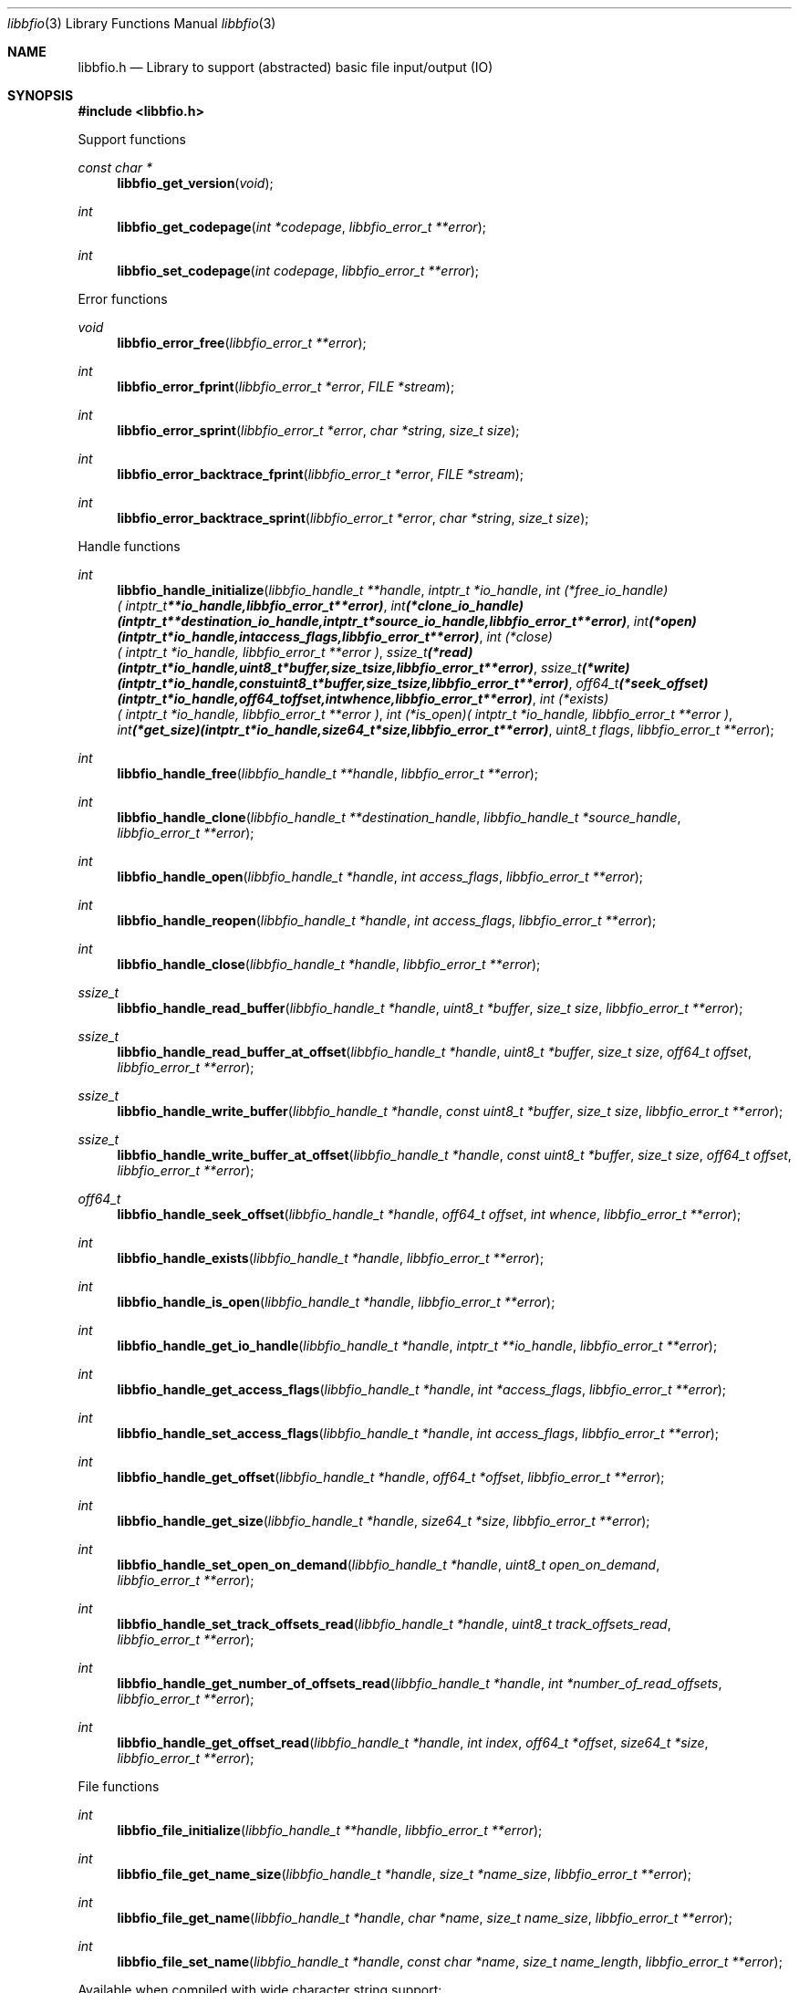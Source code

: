 .Dd November 25, 2020
.Dt libbfio 3
.Os libbfio
.Sh NAME
.Nm libbfio.h
.Nd Library to support (abstracted) basic file input/output (IO)
.Sh SYNOPSIS
.In libbfio.h
.Pp
Support functions
.Ft const char *
.Fn libbfio_get_version "void"
.Ft int
.Fn libbfio_get_codepage "int *codepage" "libbfio_error_t **error"
.Ft int
.Fn libbfio_set_codepage "int codepage" "libbfio_error_t **error"
.Pp
Error functions
.Ft void
.Fn libbfio_error_free "libbfio_error_t **error"
.Ft int
.Fn libbfio_error_fprint "libbfio_error_t *error" "FILE *stream"
.Ft int
.Fn libbfio_error_sprint "libbfio_error_t *error" "char *string" "size_t size"
.Ft int
.Fn libbfio_error_backtrace_fprint "libbfio_error_t *error" "FILE *stream"
.Ft int
.Fn libbfio_error_backtrace_sprint "libbfio_error_t *error" "char *string" "size_t size"
.Pp
Handle functions
.Ft int
.Fn libbfio_handle_initialize "libbfio_handle_t **handle" "intptr_t *io_handle" "int (*free_io_handle)( intptr_t **io_handle, libbfio_error_t **error )" "int (*clone_io_handle)( intptr_t **destination_io_handle, intptr_t *source_io_handle, libbfio_error_t **error )" "int (*open)( intptr_t *io_handle, int access_flags, libbfio_error_t **error )" "int (*close)( intptr_t *io_handle, libbfio_error_t **error )" "ssize_t (*read)( intptr_t *io_handle, uint8_t *buffer, size_t size, libbfio_error_t **error )" "ssize_t (*write)( intptr_t *io_handle, const uint8_t *buffer, size_t size, libbfio_error_t **error )" "off64_t (*seek_offset)( intptr_t *io_handle, off64_t offset, int whence, libbfio_error_t **error )" "int (*exists)( intptr_t *io_handle, libbfio_error_t **error )" "int (*is_open)( intptr_t *io_handle, libbfio_error_t **error )" "int (*get_size)( intptr_t *io_handle, size64_t *size, libbfio_error_t **error )" "uint8_t flags" "libbfio_error_t **error"
.Ft int
.Fn libbfio_handle_free "libbfio_handle_t **handle" "libbfio_error_t **error"
.Ft int
.Fn libbfio_handle_clone "libbfio_handle_t **destination_handle" "libbfio_handle_t *source_handle" "libbfio_error_t **error"
.Ft int
.Fn libbfio_handle_open "libbfio_handle_t *handle" "int access_flags" "libbfio_error_t **error"
.Ft int
.Fn libbfio_handle_reopen "libbfio_handle_t *handle" "int access_flags" "libbfio_error_t **error"
.Ft int
.Fn libbfio_handle_close "libbfio_handle_t *handle" "libbfio_error_t **error"
.Ft ssize_t
.Fn libbfio_handle_read_buffer "libbfio_handle_t *handle" "uint8_t *buffer" "size_t size" "libbfio_error_t **error"
.Ft ssize_t
.Fn libbfio_handle_read_buffer_at_offset "libbfio_handle_t *handle" "uint8_t *buffer" "size_t size" "off64_t offset" "libbfio_error_t **error"
.Ft ssize_t
.Fn libbfio_handle_write_buffer "libbfio_handle_t *handle" "const uint8_t *buffer" "size_t size" "libbfio_error_t **error"
.Ft ssize_t
.Fn libbfio_handle_write_buffer_at_offset "libbfio_handle_t *handle" "const uint8_t *buffer" "size_t size" "off64_t offset" "libbfio_error_t **error"
.Ft off64_t
.Fn libbfio_handle_seek_offset "libbfio_handle_t *handle" "off64_t offset" "int whence" "libbfio_error_t **error"
.Ft int
.Fn libbfio_handle_exists "libbfio_handle_t *handle" "libbfio_error_t **error"
.Ft int
.Fn libbfio_handle_is_open "libbfio_handle_t *handle" "libbfio_error_t **error"
.Ft int
.Fn libbfio_handle_get_io_handle "libbfio_handle_t *handle" "intptr_t **io_handle" "libbfio_error_t **error"
.Ft int
.Fn libbfio_handle_get_access_flags "libbfio_handle_t *handle" "int *access_flags" "libbfio_error_t **error"
.Ft int
.Fn libbfio_handle_set_access_flags "libbfio_handle_t *handle" "int access_flags" "libbfio_error_t **error"
.Ft int
.Fn libbfio_handle_get_offset "libbfio_handle_t *handle" "off64_t *offset" "libbfio_error_t **error"
.Ft int
.Fn libbfio_handle_get_size "libbfio_handle_t *handle" "size64_t *size" "libbfio_error_t **error"
.Ft int
.Fn libbfio_handle_set_open_on_demand "libbfio_handle_t *handle" "uint8_t open_on_demand" "libbfio_error_t **error"
.Ft int
.Fn libbfio_handle_set_track_offsets_read "libbfio_handle_t *handle" "uint8_t track_offsets_read" "libbfio_error_t **error"
.Ft int
.Fn libbfio_handle_get_number_of_offsets_read "libbfio_handle_t *handle" "int *number_of_read_offsets" "libbfio_error_t **error"
.Ft int
.Fn libbfio_handle_get_offset_read "libbfio_handle_t *handle" "int index" "off64_t *offset" "size64_t *size" "libbfio_error_t **error"
.Pp
File functions
.Ft int
.Fn libbfio_file_initialize "libbfio_handle_t **handle" "libbfio_error_t **error"
.Ft int
.Fn libbfio_file_get_name_size "libbfio_handle_t *handle" "size_t *name_size" "libbfio_error_t **error"
.Ft int
.Fn libbfio_file_get_name "libbfio_handle_t *handle" "char *name" "size_t name_size" "libbfio_error_t **error"
.Ft int
.Fn libbfio_file_set_name "libbfio_handle_t *handle" "const char *name" "size_t name_length" "libbfio_error_t **error"
.Pp
Available when compiled with wide character string support:
.Ft int
.Fn libbfio_file_get_name_size_wide "libbfio_handle_t *handle" "size_t *name_size" "libbfio_error_t **error"
.Ft int
.Fn libbfio_file_get_name_wide "libbfio_handle_t *handle" "wchar_t *name" "size_t name_size" "libbfio_error_t **error"
.Ft int
.Fn libbfio_file_set_name_wide "libbfio_handle_t *handle" "const wchar_t *name" "size_t name_length" "libbfio_error_t **error"
.Pp
File range functions
.Ft int
.Fn libbfio_file_range_initialize "libbfio_handle_t **handle" "libbfio_error_t **error"
.Ft int
.Fn libbfio_file_range_get_name_size "libbfio_handle_t *handle" "size_t *name_size" "libbfio_error_t **error"
.Ft int
.Fn libbfio_file_range_get_name "libbfio_handle_t *handle" "char *name" "size_t name_size" "libbfio_error_t **error"
.Ft int
.Fn libbfio_file_range_set_name "libbfio_handle_t *handle" "const char *name" "size_t name_length" "libbfio_error_t **error"
.Ft int
.Fn libbfio_file_range_get "libbfio_handle_t *handle" "off64_t *range_offset" "size64_t *range_size" "libbfio_error_t **error"
.Ft int
.Fn libbfio_file_range_set "libbfio_handle_t *handle" "off64_t range_offset" "size64_t range_size" "libbfio_error_t **error"
.Pp
Available when compiled with wide character string support:
.Ft int
.Fn libbfio_file_range_get_name_size_wide "libbfio_handle_t *handle" "size_t *name_size" "libbfio_error_t **error"
.Ft int
.Fn libbfio_file_range_get_name_wide "libbfio_handle_t *handle" "wchar_t *name" "size_t name_size" "libbfio_error_t **error"
.Ft int
.Fn libbfio_file_range_set_name_wide "libbfio_handle_t *handle" "const wchar_t *name" "size_t name_length" "libbfio_error_t **error"
.Pp
Memory range functions
.Ft int
.Fn libbfio_memory_range_initialize "libbfio_handle_t **handle" "libbfio_error_t **error"
.Ft int
.Fn libbfio_memory_range_get "libbfio_handle_t *handle" "uint8_t **start" "size_t *size" "libbfio_error_t **error"
.Ft int
.Fn libbfio_memory_range_set "libbfio_handle_t *handle" "uint8_t *start" "size_t size" "libbfio_error_t **error"
.Pp
Pool functions
.Ft int
.Fn libbfio_pool_initialize "libbfio_pool_t **pool" "int number_of_handles" "int maximum_number_of_open_handles" "libbfio_error_t **error"
.Ft int
.Fn libbfio_pool_free "libbfio_pool_t **pool" "libbfio_error_t **error"
.Ft int
.Fn libbfio_pool_clone "libbfio_pool_t **destination_pool" "libbfio_pool_t *source_pool" "libbfio_error_t **error"
.Ft int
.Fn libbfio_pool_resize "libbfio_pool_t *pool" "int number_of_handles" "libbfio_error_t **error"
.Ft int
.Fn libbfio_pool_get_number_of_handles "libbfio_pool_t *pool" "int *number_of_handles" "libbfio_error_t **error"
.Ft int
.Fn libbfio_pool_get_handle "libbfio_pool_t *pool" "int entry" "libbfio_handle_t **handle" "libbfio_error_t **error"
.Ft int
.Fn libbfio_pool_append_handle "libbfio_pool_t *pool" "int *entry" "libbfio_handle_t *handle" "int access_flags" "libbfio_error_t **error"
.Ft int
.Fn libbfio_pool_set_handle "libbfio_pool_t *pool" "int entry" "libbfio_handle_t *handle" "int access_flags" "libbfio_error_t **error"
.Ft int
.Fn libbfio_pool_remove_handle "libbfio_pool_t *pool" "int entry" "libbfio_handle_t **handle" "libbfio_error_t **error"
.Ft int
.Fn libbfio_pool_get_maximum_number_of_open_handles "libbfio_pool_t *pool" "int *maximum_number_of_open_handles" "libbfio_error_t **error"
.Ft int
.Fn libbfio_pool_set_maximum_number_of_open_handles "libbfio_pool_t *pool" "int maximum_number_of_open_handles" "libbfio_error_t **error"
.Ft int
.Fn libbfio_pool_open "libbfio_pool_t *pool" "int entry" "int access_flags" "libbfio_error_t **error"
.Ft int
.Fn libbfio_pool_reopen "libbfio_pool_t *pool" "int entry" "int access_flags" "libbfio_error_t **error"
.Ft int
.Fn libbfio_pool_close "libbfio_pool_t *pool" "int entry" "libbfio_error_t **error"
.Ft int
.Fn libbfio_pool_close_all "libbfio_pool_t *pool" "libbfio_error_t **error"
.Ft ssize_t
.Fn libbfio_pool_read_buffer "libbfio_pool_t *pool" "int entry" "uint8_t *buffer" "size_t size" "libbfio_error_t **error"
.Ft ssize_t
.Fn libbfio_pool_read_buffer_at_offset "libbfio_pool_t *pool" "int entry" "uint8_t *buffer" "size_t size" "off64_t offset" "libbfio_error_t **error"
.Ft ssize_t
.Fn libbfio_pool_write_buffer "libbfio_pool_t *pool" "int entry" "const uint8_t *buffer" "size_t size" "libbfio_error_t **error"
.Ft ssize_t
.Fn libbfio_pool_write_buffer_at_offset "libbfio_pool_t *pool" "int entry" "const uint8_t *buffer" "size_t size" "off64_t offset" "libbfio_error_t **error"
.Ft off64_t
.Fn libbfio_pool_seek_offset "libbfio_pool_t *pool" "int entry" "off64_t offset" "int whence" "libbfio_error_t **error"
.Ft int
.Fn libbfio_pool_get_offset "libbfio_pool_t *pool" "int entry" "off64_t *offset" "libbfio_error_t **error"
.Ft int
.Fn libbfio_pool_get_size "libbfio_pool_t *pool" "int entry" "size64_t *size" "libbfio_error_t **error"
.Pp
File pool functions
.Ft int
.Fn libbfio_file_pool_open "libbfio_pool_t *pool" "int entry" "const char *name" "int access_flags" "libbfio_error_t **error"
.Ft int
.Fn libbfio_file_pool_append_handles_for_names "libbfio_pool_t *pool" "char * const names[]" "int number_of_names" "int access_flags" "libbfio_error_t **error"
.Pp
Available when compiled with wide character string support:
.Ft int
.Fn libbfio_file_pool_open_wide "libbfio_pool_t *pool" "int entry" "const wchar_t *name" "int access_flags" "libbfio_error_t **error"
.Ft int
.Fn libbfio_file_pool_append_handle_for_names_wide "libbfio_pool_t *pool" "wchar_t * const names[]" "int number_of_names" "int access_flags" "libbfio_error_t **error"
.Sh DESCRIPTION
The
.Fn libbfio_get_version
function is used to retrieve the library version.
.Sh RETURN VALUES
Most of the functions return NULL or \-1 on error, dependent on the return type.
For the actual return values see "libbfio.h".
.Sh ENVIRONMENT
None
.Sh FILES
None
.Sh NOTES
libbfio can be compiled with wide character support (wchar_t).
.sp
To compile libbfio with wide character support use:
.Ar ./configure --enable-wide-character-type=yes
 or define:
.Ar _UNICODE
 or
.Ar UNICODE
 during compilation.
.sp
.Ar LIBBFIO_WIDE_CHARACTER_TYPE
 in libbfio/features.h can be used to determine if libbfio was compiled with wide character support.
.Sh BUGS
Please report bugs of any kind on the project issue tracker: https://github.com/libyal/libbfio/issues
.Sh AUTHOR
These man pages are generated from "libbfio.h".
.Sh COPYRIGHT
Copyright (C) 2009-2021, Joachim Metz <joachim.metz@gmail.com>.
.sp
This is free software; see the source for copying conditions.
There is NO warranty; not even for MERCHANTABILITY or FITNESS FOR A PARTICULAR PURPOSE.
.Sh SEE ALSO
the libbfio.h include file
